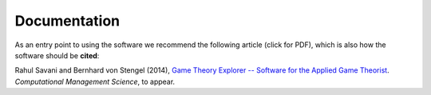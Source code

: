 .. _documentation:

Documentation
-------------

As an entry point to using the software we recommend the following article
(click for PDF), which is also how the software should be **cited**:

Rahul Savani and Bernhard von Stengel (2014),
`Game Theory Explorer -- Software for the Applied Game Theorist
<http://www.maths.lse.ac.uk/Personal/stengel/TEXTE/largeongte.pdf>`_.
*Computational Management Science*, to appear.  


